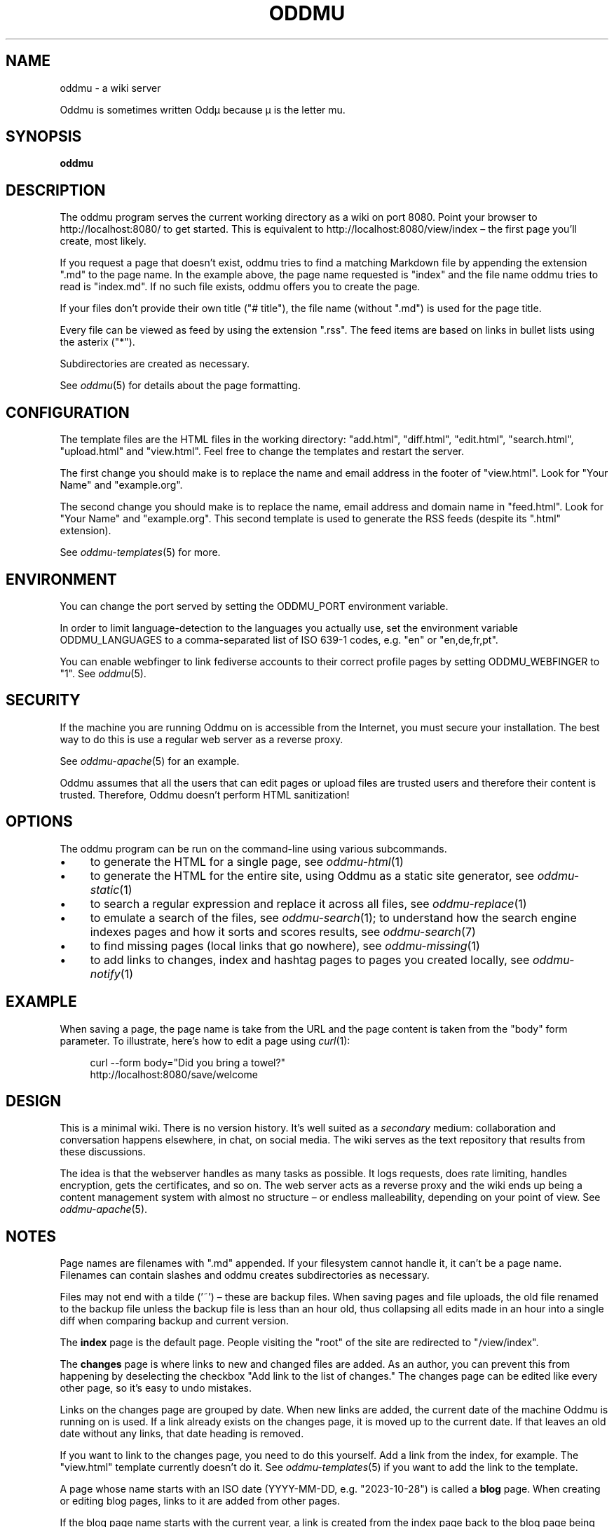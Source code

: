 .\" Generated by scdoc 1.11.2
.\" Complete documentation for this program is not available as a GNU info page
.ie \n(.g .ds Aq \(aq
.el       .ds Aq '
.nh
.ad l
.\" Begin generated content:
.TH "ODDMU" "1" "2023-12-17"
.PP
.SH NAME
.PP
oddmu - a wiki server
.PP
Oddmu is sometimes written Oddµ because µ is the letter mu.\&
.PP
.SH SYNOPSIS
.PP
\fBoddmu\fR
.PP
.SH DESCRIPTION
.PP
The oddmu program serves the current working directory as a wiki on port 8080.\&
Point your browser to http://localhost:8080/ to get started.\& This is equivalent
to http://localhost:8080/view/index – the first page you'\&ll create, most likely.\&
.PP
If you request a page that doesn'\&t exist, oddmu tries to find a matching
Markdown file by appending the extension ".\&md" to the page name.\& In the example
above, the page name requested is "index" and the file name oddmu tries to read
is "index.\&md".\& If no such file exists, oddmu offers you to create the page.\&
.PP
If your files don'\&t provide their own title ("# title"), the file name (without
".\&md") is used for the page title.\&
.PP
Every file can be viewed as feed by using the extension ".\&rss".\& The
feed items are based on links in bullet lists using the asterix
("*").\&
.PP
Subdirectories are created as necessary.\&
.PP
See \fIoddmu\fR(5) for details about the page formatting.\&
.PP
.SH CONFIGURATION
.PP
The template files are the HTML files in the working directory:
"add.\&html", "diff.\&html", "edit.\&html", "search.\&html", "upload.\&html" and
"view.\&html".\& Feel free to change the templates and restart the server.\&
.PP
The first change you should make is to replace the name and email
address in the footer of "view.\&html".\& Look for "Your Name" and
"example.\&org".\&
.PP
The second change you should make is to replace the name, email
address and domain name in "feed.\&html".\& Look for "Your Name" and
"example.\&org".\& This second template is used to generate the RSS feeds
(despite its ".\&html" extension).\&
.PP
See \fIoddmu-templates\fR(5) for more.\&
.PP
.SH ENVIRONMENT
.PP
You can change the port served by setting the ODDMU_PORT environment variable.\&
.PP
In order to limit language-detection to the languages you actually use, set the
environment variable ODDMU_LANGUAGES to a comma-separated list of ISO 639-1
codes, e.\&g.\& "en" or "en,de,fr,pt".\&
.PP
You can enable webfinger to link fediverse accounts to their correct profile
pages by setting ODDMU_WEBFINGER to "1".\& See \fIoddmu\fR(5).\&
.PP
.SH SECURITY
.PP
If the machine you are running Oddmu on is accessible from the Internet, you
must secure your installation.\& The best way to do this is use a regular web
server as a reverse proxy.\&
.PP
See \fIoddmu-apache\fR(5) for an example.\&
.PP
Oddmu assumes that all the users that can edit pages or upload files are trusted
users and therefore their content is trusted.\& Therefore, Oddmu doesn'\&t perform
HTML sanitization!\&
.PP
.SH OPTIONS
.PP
The oddmu program can be run on the command-line using various subcommands.\&
.PP
.PD 0
.IP \(bu 4
to generate the HTML for a single page, see \fIoddmu-html\fR(1)
.IP \(bu 4
to generate the HTML for the entire site, using Oddmu as a static site
generator, see \fIoddmu-static\fR(1)
.IP \(bu 4
to search a regular expression and replace it across all files, see
\fIoddmu-replace\fR(1)
.IP \(bu 4
to emulate a search of the files, see \fIoddmu-search\fR(1); to understand how the
search engine indexes pages and how it sorts and scores results, see
\fIoddmu-search\fR(7)
.IP \(bu 4
to find missing pages (local links that go nowhere), see \fIoddmu-missing\fR(1)
.IP \(bu 4
to add links to changes, index and hashtag pages to pages you created locally,
see \fIoddmu-notify\fR(1)
.PD
.PP
.SH EXAMPLE
.PP
When saving a page, the page name is take from the URL and the page content is
taken from the "body" form parameter.\& To illustrate, here'\&s how to edit a page
using \fIcurl\fR(1):
.PP
.nf
.RS 4
curl --form body="Did you bring a towel?" 
  http://localhost:8080/save/welcome
.fi
.RE
.PP
.SH DESIGN
.PP
This is a minimal wiki.\& There is no version history.\& It'\&s well suited as a
\fIsecondary\fR medium: collaboration and conversation happens elsewhere, in chat,
on social media.\& The wiki serves as the text repository that results from these
discussions.\&
.PP
The idea is that the webserver handles as many tasks as possible.\& It logs
requests, does rate limiting, handles encryption, gets the certificates, and so
on.\& The web server acts as a reverse proxy and the wiki ends up being a content
management system with almost no structure – or endless malleability, depending
on your point of view.\& See \fIoddmu-apache\fR(5).\&
.PP
.SH NOTES
.PP
Page names are filenames with ".\&md" appended.\& If your filesystem cannot handle
it, it can'\&t be a page name.\& Filenames can contain slashes and oddmu creates
subdirectories as necessary.\&
.PP
Files may not end with a tilde ('\&~'\&) – these are backup files.\& When saving pages
and file uploads, the old file renamed to the backup file unless the backup file
is less than an hour old, thus collapsing all edits made in an hour into a
single diff when comparing backup and current version.\&
.PP
The \fBindex\fR page is the default page.\& People visiting the "root" of the site are
redirected to "/view/index".\&
.PP
The \fBchanges\fR page is where links to new and changed files are added.\& As an
author, you can prevent this from happening by deselecting the checkbox "Add
link to the list of changes.\&" The changes page can be edited like every other
page, so it'\&s easy to undo mistakes.\&
.PP
Links on the changes page are grouped by date.\& When new links are added, the
current date of the machine Oddmu is running on is used.\& If a link already
exists on the changes page, it is moved up to the current date.\& If that leaves
an old date without any links, that date heading is removed.\&
.PP
If you want to link to the changes page, you need to do this yourself.\& Add a
link from the index, for example.\& The "view.\&html" template currently doesn'\&t do
it.\& See \fIoddmu-templates\fR(5) if you want to add the link to the template.\&
.PP
A page whose name starts with an ISO date (YYYY-MM-DD, e.\&g.\& "2023-10-28") is
called a \fBblog\fR page.\& When creating or editing blog pages, links to it are added
from other pages.\&
.PP
If the blog page name starts with the current year, a link is created from the
index page back to the blog page being created or edited.\& Again, you can prevent
this from happening by deselecting the checkbox "Add link to the list of
changes.\&" The index page can be edited like every other page, so it'\&s easy to
undo mistakes.\&
.PP
For every \fBhashtag\fR used, another link might be created.\& If a page named like
the hashtag exists, a backlink is added to it, linking to the new or edited blog
page.\&
.PP
If a link to the new or edited blog page already exists but it'\&s title is no
longer correct, it is updated.\&
.PP
New links added for blog pages are added at the top of the first unnumbered list
using the asterisk ('\&*'\&).\& If no such list exists, a new one is started at the
bottom of the page.\& This allows you to have a different unnumbered list further
up on the page, as long as it uses the minus for items ('\&-'\&).\&
.PP
Changes made locally do not create any links on the changes page, the index page
or on any hashtag pages.\& See \fIoddmu-notify\fR(1) for a way to add the necessary
links to the changes page and possibly to the index and hashtag pages.\&
.PP
A hashtag consists of a number sign ('\&#'\&) followed by Unicode letters, numbers
or the underscore ('\&_'\&).\& Thus, a hashtag ends with punctuation or whitespace.\&
.PP
The page names, titles and hashtags are loaded into memory when the server
starts.\& If you have a lot of pages, this takes a lot of memory.\& If you change
the files while the wiki runs, changes to names (creating, renaming or deleting
files), titles or hashtags confuse Oddmu.\& Restart the program in order to
resolve this.\&
.PP
You cannot edit uploaded files.\& If you upload a file called "hello.\&txt" and
attempt to edit it by using "/edit/hello.\&txt" you create a page with the name
"hello.\&txt.\&md" instead.\&
.PP
You cannot delete uploaded files via the web – but you can delete regular wiki
pages by saving an empty page.\&
.PP
.SH SEE ALSO
.PP
.PD 0
.IP \(bu 4
\fIoddmu\fR(5), about the markup syntax and how feeds are generated based on link lists
.IP \(bu 4
\fIoddmu.\&service\fR(5), on how to run the service under systemd
.IP \(bu 4
\fIoddmu-apache\fR(5), on how to set up a web server such as Apache
.IP \(bu 4
\fIoddmu-html\fR(1), on how to render a page from the command-line
.IP \(bu 4
\fIoddmu-list\fR(1), on how to list pages and titles from the command-line
.IP \(bu 4
\fIoddmu-missing\fR(1), on how to find broken local links from the command-line
.IP \(bu 4
\fIoddmu-replace\fR(1), on how to search and replace text from the command-line
.IP \(bu 4
\fIoddmu-search\fR(1), on how to run a search from the command-line
.IP \(bu 4
\fIoddmu-search\fR(7), on how search works
.IP \(bu 4
\fIoddmu-static\fR(1), on generating a static site from the command-line
.IP \(bu 4
\fIoddmu-templates\fR(5), on how to write the HTML templates
.PD
.PP
.SH AUTHORS
.PP
Maintained by Alex Schroeder <alex@gnu.\&org>.\&
